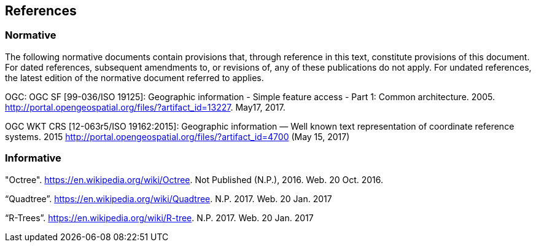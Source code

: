 == References

=== Normative

The following normative documents contain provisions that, through reference in this text, constitute provisions of this document. For dated references, subsequent amendments to, or revisions of, any of these publications do not apply. For undated references, the latest edition of the normative document referred to applies.

OGC: OGC SF [99-036/ISO 19125]: Geographic information - Simple feature access - Part 1: Common architecture. 2005. http://portal.opengeospatial.org/files/?artifact_id=13227. May17, 2017.

OGC WKT CRS [12-063r5/ISO 19162:2015]: Geographic information — Well known text representation of coordinate reference systems. 2015 http://portal.opengeospatial.org/files/?artifact_id=4700 (May 15, 2017)


=== Informative

"Octree". https://en.wikipedia.org/wiki/Octree. Not Published (N.P.), 2016. Web. 20 Oct. 2016.

“Quadtree”. https://en.wikipedia.org/wiki/Quadtree. N.P. 2017. Web. 20 Jan. 2017

“R-Trees”. https://en.wikipedia.org/wiki/R-tree. N.P. 2017. Web. 20 Jan. 2017
